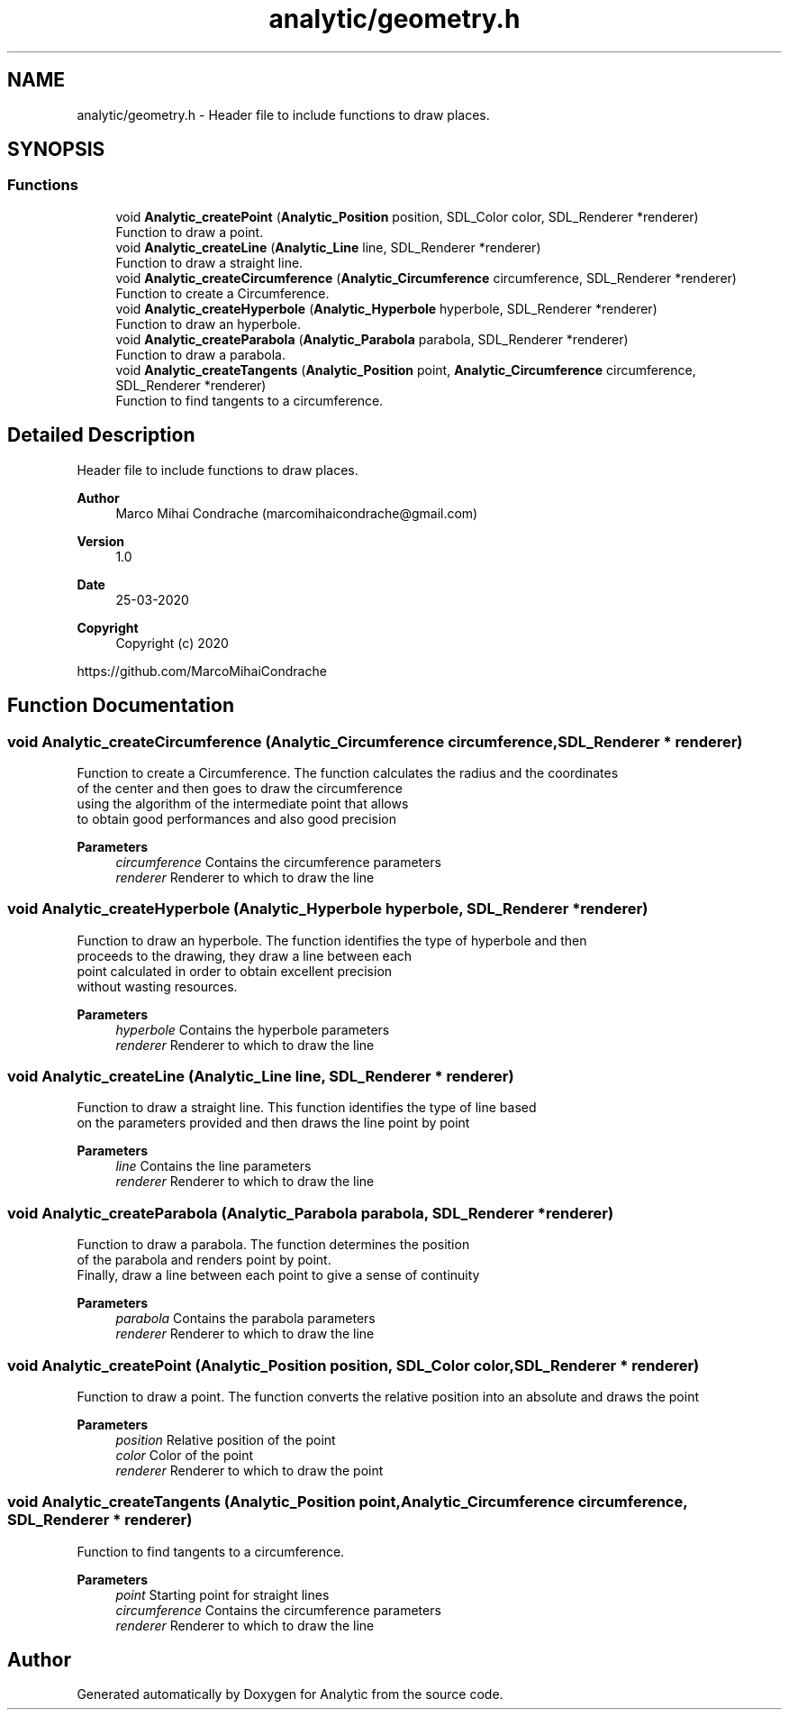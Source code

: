 .TH "analytic/geometry.h" 3 "Fri Mar 27 2020" "Version 1.0" "Analytic" \" -*- nroff -*-
.ad l
.nh
.SH NAME
analytic/geometry.h \- Header file to include functions to draw places\&.  

.SH SYNOPSIS
.br
.PP
.SS "Functions"

.in +1c
.ti -1c
.RI "void \fBAnalytic_createPoint\fP (\fBAnalytic_Position\fP position, SDL_Color color, SDL_Renderer *renderer)"
.br
.RI "Function to draw a point\&. "
.ti -1c
.RI "void \fBAnalytic_createLine\fP (\fBAnalytic_Line\fP line, SDL_Renderer *renderer)"
.br
.RI "Function to draw a straight line\&. "
.ti -1c
.RI "void \fBAnalytic_createCircumference\fP (\fBAnalytic_Circumference\fP circumference, SDL_Renderer *renderer)"
.br
.RI "Function to create a Circumference\&. "
.ti -1c
.RI "void \fBAnalytic_createHyperbole\fP (\fBAnalytic_Hyperbole\fP hyperbole, SDL_Renderer *renderer)"
.br
.RI "Function to draw an hyperbole\&. "
.ti -1c
.RI "void \fBAnalytic_createParabola\fP (\fBAnalytic_Parabola\fP parabola, SDL_Renderer *renderer)"
.br
.RI "Function to draw a parabola\&. "
.ti -1c
.RI "void \fBAnalytic_createTangents\fP (\fBAnalytic_Position\fP point, \fBAnalytic_Circumference\fP circumference, SDL_Renderer *renderer)"
.br
.RI "Function to find tangents to a circumference\&. "
.in -1c
.SH "Detailed Description"
.PP 
Header file to include functions to draw places\&. 


.PP
\fBAuthor\fP
.RS 4
Marco Mihai Condrache (marcomihaicondrache@gmail.com) 
.RE
.PP
\fBVersion\fP
.RS 4
1\&.0 
.RE
.PP
\fBDate\fP
.RS 4
25-03-2020
.RE
.PP
\fBCopyright\fP
.RS 4
Copyright (c) 2020
.RE
.PP
https://github.com/MarcoMihaiCondrache 
.SH "Function Documentation"
.PP 
.SS "void Analytic_createCircumference (\fBAnalytic_Circumference\fP circumference, SDL_Renderer * renderer)"

.PP
Function to create a Circumference\&. The function calculates the radius and the coordinates 
.br
of the center and then goes to draw the circumference 
.br
using the algorithm of the intermediate point that allows 
.br
to obtain good performances and also good precision 
.br
 
.PP
\fBParameters\fP
.RS 4
\fIcircumference\fP Contains the circumference parameters 
.br
\fIrenderer\fP Renderer to which to draw the line 
.RE
.PP

.SS "void Analytic_createHyperbole (\fBAnalytic_Hyperbole\fP hyperbole, SDL_Renderer * renderer)"

.PP
Function to draw an hyperbole\&. The function identifies the type of hyperbole and then 
.br
proceeds to the drawing, they draw a line between each 
.br
point calculated in order to obtain excellent precision 
.br
without wasting resources\&. 
.br
 
.PP
\fBParameters\fP
.RS 4
\fIhyperbole\fP Contains the hyperbole parameters 
.br
\fIrenderer\fP Renderer to which to draw the line 
.RE
.PP

.SS "void Analytic_createLine (\fBAnalytic_Line\fP line, SDL_Renderer * renderer)"

.PP
Function to draw a straight line\&. This function identifies the type of line based 
.br
on the parameters provided and then draws the line point by point
.PP
\fBParameters\fP
.RS 4
\fIline\fP Contains the line parameters 
.br
\fIrenderer\fP Renderer to which to draw the line 
.RE
.PP

.SS "void Analytic_createParabola (\fBAnalytic_Parabola\fP parabola, SDL_Renderer * renderer)"

.PP
Function to draw a parabola\&. The function determines the position 
.br
of the parabola and renders point by point\&. 
.br
Finally, draw a line between each point to give a sense of continuity 
.br
 
.PP
\fBParameters\fP
.RS 4
\fIparabola\fP Contains the parabola parameters 
.br
\fIrenderer\fP Renderer to which to draw the line 
.RE
.PP

.SS "void Analytic_createPoint (\fBAnalytic_Position\fP position, SDL_Color color, SDL_Renderer * renderer)"

.PP
Function to draw a point\&. The function converts the relative position into an absolute and draws the point
.PP
\fBParameters\fP
.RS 4
\fIposition\fP Relative position of the point 
.br
\fIcolor\fP Color of the point 
.br
\fIrenderer\fP Renderer to which to draw the point 
.RE
.PP

.SS "void Analytic_createTangents (\fBAnalytic_Position\fP point, \fBAnalytic_Circumference\fP circumference, SDL_Renderer * renderer)"

.PP
Function to find tangents to a circumference\&. 
.PP
\fBParameters\fP
.RS 4
\fIpoint\fP Starting point for straight lines 
.br
\fIcircumference\fP Contains the circumference parameters 
.br
\fIrenderer\fP Renderer to which to draw the line 
.RE
.PP

.SH "Author"
.PP 
Generated automatically by Doxygen for Analytic from the source code\&.
